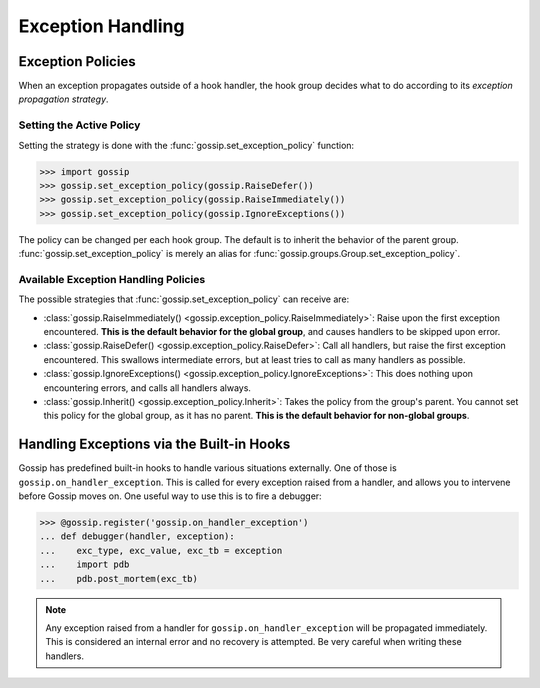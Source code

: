Exception Handling
==================

Exception Policies
~~~~~~~~~~~~~~~~~~

When an exception propagates outside of a hook handler, the hook group decides what to do according to its *exception propagation strategy*.

Setting the Active Policy
-------------------------

Setting the strategy is done with the :func:`gossip.set_exception_policy` function:

.. code-block:: python

		>>> import gossip
		>>> gossip.set_exception_policy(gossip.RaiseDefer())
		>>> gossip.set_exception_policy(gossip.RaiseImmediately())
		>>> gossip.set_exception_policy(gossip.IgnoreExceptions())

The policy can be changed per each hook group. The default is to inherit the behavior of the parent group. :func:`gossip.set_exception_policy` is merely an alias for :func:`gossip.groups.Group.set_exception_policy`.

Available Exception Handling Policies
-------------------------------------

The possible strategies that :func:`gossip.set_exception_policy` can receive are:

* :class:`gossip.RaiseImmediately() <gossip.exception_policy.RaiseImmediately>`: Raise upon the first exception encountered. **This is the default behavior for the global group**, and causes handlers to be skipped upon error.
* :class:`gossip.RaiseDefer() <gossip.exception_policy.RaiseDefer>`: Call all handlers, but raise the first exception encountered. This swallows intermediate errors, but at least tries to call as many handlers as possible.
* :class:`gossip.IgnoreExceptions() <gossip.exception_policy.IgnoreExceptions>`: This does nothing upon encountering errors, and calls all handlers always.
* :class:`gossip.Inherit() <gossip.exception_policy.Inherit>`: Takes the policy from the group's parent. You cannot set this policy for the global group, as it has no parent. **This is the default behavior for non-global groups**.

Handling Exceptions via the Built-in Hooks
~~~~~~~~~~~~~~~~~~~~~~~~~~~~~~~~~~~~~~~~~~

Gossip has predefined built-in hooks to handle various situations externally. One of those is ``gossip.on_handler_exception``. This is called for every exception raised from a handler, and allows you to intervene before Gossip moves on. One useful way to use this is to fire a debugger:

.. code-block:: python

		>>> @gossip.register('gossip.on_handler_exception')
		... def debugger(handler, exception):
		...    exc_type, exc_value, exc_tb = exception
		...    import pdb
		...    pdb.post_mortem(exc_tb)

.. note:: Any exception raised from a handler for ``gossip.on_handler_exception`` will be propagated immediately. This is considered an internal error and no recovery is attempted. Be very careful when writing these handlers.

